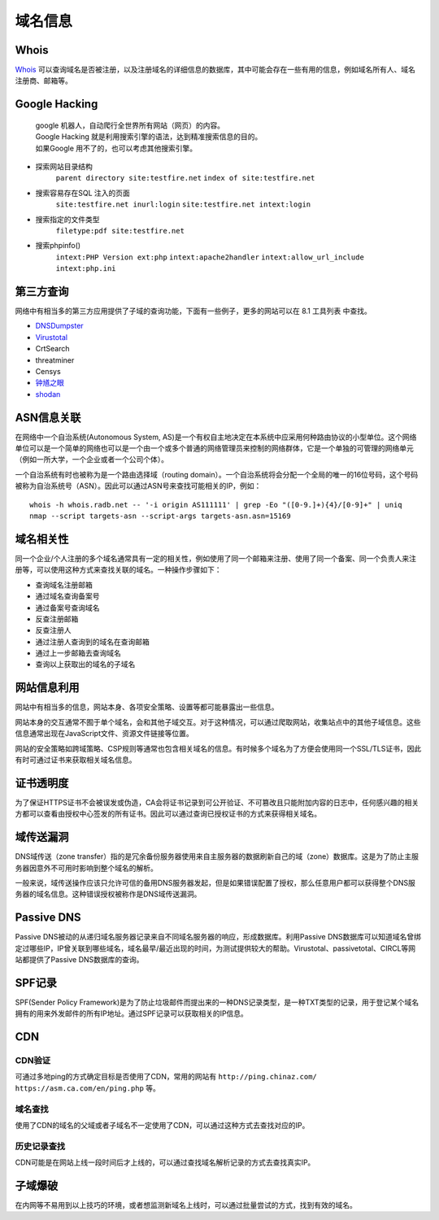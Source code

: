 域名信息
========================================

Whois
----------------------------------------
`Whois <https://www.whois.com/>`_ 可以查询域名是否被注册，以及注册域名的详细信息的数据库，其中可能会存在一些有用的信息，例如域名所有人、域名注册商、邮箱等。

Google Hacking
----------------------------------------
 | google 机器人，自动爬行全世界所有网站（网页）的内容。
 | Google Hacking 就是利用搜索引擎的语法，达到精准搜索信息的目的。
 | 如果Google 用不了的，也可以考虑其他搜索引擎。

- 探索网站目录结构
	 ``parent directory site:testfire.net`` 
	 ``index of site:testfire.net`` 
- 搜索容易存在SQL 注入的页面
	 ``site:testfire.net inurl:login`` 
	 ``site:testfire.net intext:login`` 
- 搜索指定的文件类型
	 ``filetype:pdf site:testfire.net`` 
- 搜索phpinfo()
	 ``intext:PHP Version ext:php`` 
	 ``intext:apache2handler`` 
	 ``intext:allow_url_include`` 
	 ``intext:php.ini`` 

第三方查询
----------------------------------------
网络中有相当多的第三方应用提供了子域的查询功能，下面有一些例子，更多的网站可以在 8.1 工具列表 中查找。

- `DNSDumpster <https://dnsdumpster.com/>`_
- `Virustotal <https://www.virustotal.com/>`_
- CrtSearch
- threatminer
- Censys
- `钟馗之眼 <https://www.zoomeye.org/>`_
- `shodan <https://www.shodan.io/>`_

ASN信息关联
----------------------------------------
在网络中一个自治系统(Autonomous System, AS)是一个有权自主地决定在本系统中应采用何种路由协议的小型单位。这个网络单位可以是一个简单的网络也可以是一个由一个或多个普通的网络管理员来控制的网络群体，它是一个单独的可管理的网络单元（例如一所大学，一个企业或者一个公司个体）。

一个自治系统有时也被称为是一个路由选择域（routing domain）。一个自治系统将会分配一个全局的唯一的16位号码，这个号码被称为自治系统号（ASN）。因此可以通过ASN号来查找可能相关的IP，例如：

::

    whois -h whois.radb.net -- '-i origin AS111111' | grep -Eo "([0-9.]+){4}/[0-9]+" | uniq
    nmap --script targets-asn --script-args targets-asn.asn=15169

域名相关性
----------------------------------------
同一个企业/个人注册的多个域名通常具有一定的相关性，例如使用了同一个邮箱来注册、使用了同一个备案、同一个负责人来注册等，可以使用这种方式来查找关联的域名。一种操作步骤如下：

- 查询域名注册邮箱
- 通过域名查询备案号
- 通过备案号查询域名
- 反查注册邮箱
- 反查注册人
- 通过注册人查询到的域名在查询邮箱
- 通过上一步邮箱去查询域名
- 查询以上获取出的域名的子域名

网站信息利用
----------------------------------------
网站中有相当多的信息，网站本身、各项安全策略、设置等都可能暴露出一些信息。

网站本身的交互通常不囿于单个域名，会和其他子域交互。对于这种情况，可以通过爬取网站，收集站点中的其他子域信息。这些信息通常出现在JavaScript文件、资源文件链接等位置。

网站的安全策略如跨域策略、CSP规则等通常也包含相关域名的信息。有时候多个域名为了方便会使用同一个SSL/TLS证书，因此有时可通过证书来获取相关域名信息。

证书透明度
----------------------------------------
为了保证HTTPS证书不会被误发或伪造，CA会将证书记录到可公开验证、不可篡改且只能附加内容的日志中，任何感兴趣的相关方都可以查看由授权中心签发的所有证书。因此可以通过查询已授权证书的方式来获得相关域名。

域传送漏洞
----------------------------------------
DNS域传送（zone transfer）指的是冗余备份服务器使用来自主服务器的数据刷新自己的域（zone）数据库。这是为了防止主服务器因意外不可用时影响到整个域名的解析。

一般来说，域传送操作应该只允许可信的备用DNS服务器发起，但是如果错误配置了授权，那么任意用户都可以获得整个DNS服务器的域名信息。这种错误授权被称作是DNS域传送漏洞。

Passive DNS
----------------------------------------
Passive DNS被动的从递归域名服务器记录来自不同域名服务器的响应，形成数据库。利用Passive DNS数据库可以知道域名曾绑定过哪些IP，IP曾关联到哪些域名，域名最早/最近出现的时间，为测试提供较大的帮助。Virustotal、passivetotal、CIRCL等网站都提供了Passive DNS数据库的查询。

SPF记录
----------------------------------------
SPF(Sender Policy Framework)是为了防止垃圾邮件而提出来的一种DNS记录类型，是一种TXT类型的记录，用于登记某个域名拥有的用来外发邮件的所有IP地址。通过SPF记录可以获取相关的IP信息。

CDN
----------------------------------------

CDN验证
~~~~~~~~~~~~~~~~~~~~~~~~~~~~~~~~~~~~~~~~
可通过多地ping的方式确定目标是否使用了CDN，常用的网站有 ``http://ping.chinaz.com/`` ``https://asm.ca.com/en/ping.php`` 等。

域名查找
~~~~~~~~~~~~~~~~~~~~~~~~~~~~~~~~~~~~~~~~
使用了CDN的域名的父域或者子域名不一定使用了CDN，可以通过这种方式去查找对应的IP。

历史记录查找
~~~~~~~~~~~~~~~~~~~~~~~~~~~~~~~~~~~~~~~~
CDN可能是在网站上线一段时间后才上线的，可以通过查找域名解析记录的方式去查找真实IP。

子域爆破
----------------------------------------
在内网等不易用到以上技巧的环境，或者想监测新域名上线时，可以通过批量尝试的方式，找到有效的域名。
